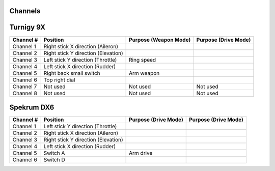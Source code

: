 Channels
========

Turnigy 9X
==========

+-------------+---------------------------------------+-------------------------+------------------------+
| Channel #   | Position                              | Purpose (Weapon Mode)   | Purpose (Drive Mode)   |
+=============+=======================================+=========================+========================+
| Channel 1   | Right stick X direction (Aileron)     |                         |                        |
+-------------+---------------------------------------+-------------------------+------------------------+
| Channel 2   | Right stick Y direction (Elevation)   |                         |                        |
+-------------+---------------------------------------+-------------------------+------------------------+
| Channel 3   | Left stick Y direction (Throttle)     | Ring speed              |                        |
+-------------+---------------------------------------+-------------------------+------------------------+
| Channel 4   | Left stick X direction (Rudder)       |                         |                        |
+-------------+---------------------------------------+-------------------------+------------------------+
| Channel 5   | Right back small switch               | Arm weapon              |                        |
+-------------+---------------------------------------+-------------------------+------------------------+
| Channel 6   | Top right dial                        |                         |                        |
+-------------+---------------------------------------+-------------------------+------------------------+
| Channel 7   | Not used                              | Not used                | Not used               |
+-------------+---------------------------------------+-------------------------+------------------------+
| Channel 8   | Not used                              | Not used                | Not used               |
+-------------+---------------------------------------+-------------------------+------------------------+

Spekrum DX6
===========

+-------------+---------------------------------------+------------------------+------------------------+
| Channel #   | Position                              | Purpose (Drive Mode)   | Purpose (Drive Mode)   |
+=============+=======================================+========================+========================+
| Channel 1   | Left stick Y direction (Throttle)     |                        |                        |
+-------------+---------------------------------------+------------------------+------------------------+
| Channel 2   | Right stick X direction (Aileron)     |                        |                        |
+-------------+---------------------------------------+------------------------+------------------------+
| Channel 3   | Right stick Y direction (Elevation)   |                        |                        |
+-------------+---------------------------------------+------------------------+------------------------+
| Channel 4   | Left stick X direction (Rudder)       |                        |                        |
+-------------+---------------------------------------+------------------------+------------------------+
| Channel 5   | Switch A                              | Arm drive              |                        |
+-------------+---------------------------------------+------------------------+------------------------+
| Channel 6   | Switch D                              |                        |                        |
+-------------+---------------------------------------+------------------------+------------------------+
